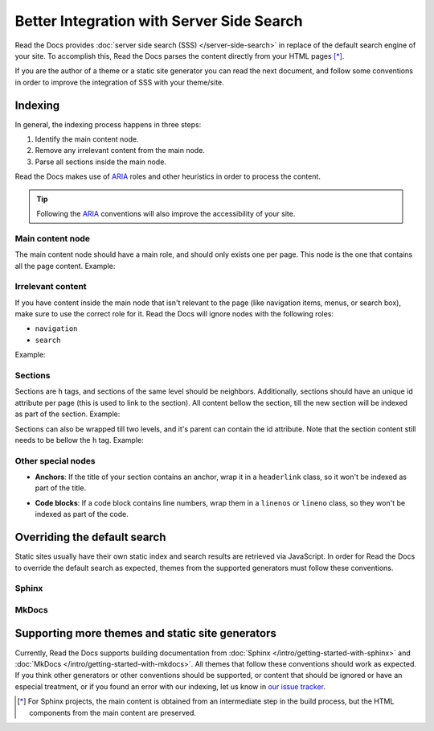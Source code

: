 Better Integration with Server Side Search
==========================================

Read the Docs provides :doc:`server side search (SSS) </server-side-search>`
in replace of the default search engine of your site.
To accomplish this, Read the Docs parses the content directly from your HTML pages [*]_.

If you are the author of a theme or a static site generator you can read the next document,
and follow some conventions in order to improve the integration of SSS with your theme/site.

Indexing
--------

In general, the indexing process happens in three steps:

1. Identify the main content node.
2. Remove any irrelevant content from the main node.
3. Parse all sections inside the main node.

Read the Docs makes use of ARIA_ roles and other heuristics in order to process the content.

.. tip::

   Following the ARIA_ conventions will also improve the accessibility of your site.

.. _ARIA: https://www.w3.org/TR/wai-aria/

Main content node
~~~~~~~~~~~~~~~~~

The main content node should have a main role, and should only exists one per page.
This node is the one that contains all the page content. Example:

.. code-block:: html
   :emphasize-lines: 10-12

   <html>
      <head>
         ...
      <head>
      <body>
         <div>
            ...
         </div>

         <div role="main">
            ...
         </div>

         <footer>
            ...
         </footer>
      </body>
   </html>

Irrelevant content
~~~~~~~~~~~~~~~~~~

If you have content inside the main node that isn't relevant to the page
(like navigation items, menus, or search box),
make sure to use the correct role for it.
Read the Docs will ignore nodes with the following roles:

- ``navigation``
- ``search``

Example:

.. code-block:: html
   :emphasize-lines: 3-5

   <div role="main">
      ...
      <nav role="navigation">
         ...
      </nav>
      ...
   </div>

Sections
~~~~~~~~

Sections are ``h`` tags, and sections of the same level should be neighbors.
Additionally, sections should have an unique id attribute per page (this is used to link to the section).
All content bellow the section, till the new section will be indexed as part of the section. Example:

.. code-block:: html
   :emphasize-lines: 2-10

   <div role="main">
      <h1 id="section-title">
         Section title
      </h1>
      <p>
         Content to be indexed
      </p>
      <ul>
         <li>This is also part of the section</li>
      </ul>

      <h2 id="2">
         This is the start of a new section
      </h2>
      <p>
         ...
      </p>

      ...

      <h1 id="3">
         ...
      </h1>
      <p>
         ...
      </p>
   </div>

Sections can also be wrapped till two levels, and it's parent can contain the id attribute.
Note that the section content still needs to be bellow the ``h`` tag. Example:

.. code-block:: html
   :emphasize-lines: 2-12,14-23

   <div role="main">
      <div class="section">
         <h1 id="section-title">
            Section title
         </h1>
         <p>
            Content to be indexed
         </p>
         <ul>
            <li>This is also part of the section</li>
         </ul>
      </div>

      <div class="section">
         <div id="another-section">
            <h2>
               This is the start of a new section
            </h2>
            <p>
               ...
            </p>
         </div>
      </div>
   </div>

Other special nodes
~~~~~~~~~~~~~~~~~~~

- **Anchors**: If the title of your section contains an anchor, wrap it in a ``headerlink`` class,
  so it won't be indexed as part of the title.

.. code-block:: html
   :emphasize-lines: 3

   <h2>
      Section title
      <a class="headerlink" title="Permalink to this headline">¶</a>
   </h2>

- **Code blocks**: If a code block contains line numbers,
  wrap them in a ``linenos`` or ``lineno`` class,
  so they won't be indexed as part of the code.

.. code-block:: html
   :emphasize-lines: 3-7

   <table class="highlighttable">
      <tr>
         <td class="linenos">
            <div class="linenodiv">
               <pre>1 2 3</pre>
            </div>
         </td>

         <td class="code">
            <div class="highlight">
               <pre>First line
   Second line
   Third line</pre>
            </div>
         </td>
      </tr>
   </table>

Overriding the default search
-----------------------------

Static sites usually have their own static index and search results are retrieved via JavaScript.
In order for Read the Docs to override the default search as expected,
themes from the supported generators must follow these conventions.

Sphinx
~~~~~~


MkDocs
~~~~~~

Supporting more themes and static site generators
-------------------------------------------------

Currently, Read the Docs supports building documentation from
:doc:`Sphinx </intro/getting-started-with-sphinx>` and :doc:`MkDocs </intro/getting-started-with-mkdocs>`.
All themes that follow these conventions should work as expected.
If you think other generators or other conventions should be supported,
or content that should be ignored or have an especial treatment,
or if you found an error with our indexing,
let us know in `our issue tracker`_.

.. _our issue tracker: https://github.com/readthedocs/readthedocs.org/issues/

.. [*] For Sphinx projects, the main content is obtained from an intermediate step in the build process,
       but the HTML components from the main content are preserved.
